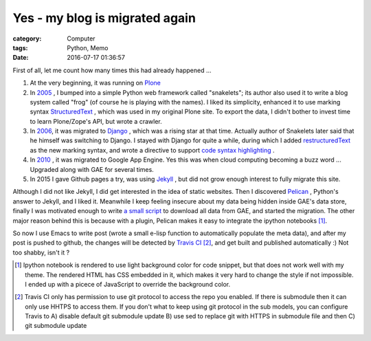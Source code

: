 ===============================
Yes - my blog is migrated again
===============================
:category: Computer
:tags: Python, Memo
:date: 2016-07-17 01:36:57

First of all, let me count how many times this had already happened ...

#. At the very beginning, it was running on `Plone <https://plone.org/>`_
#. In `2005 </posts/2005/12/13/cong-ploneqian-yi-blogshu-ju-wan-bi/>`_ , I bumped into a simple Python web framework called "snakelets"; its author also used it to write a blog system called "frog" (of course he is playing with the names). I liked its simplicity, enhanced it to use marking syntax `StructuredText <https://wiki.python.org/moin/StructuredText/MarkUp>`_ , which was used in my original Plone site. To export the data, I didn't bother to invest time to learn Plone/Zope's API, but wrote a crawler.
#. In `2006 </posts/2006/09/23/this-site-is-powered-by-django-now>`_, it was migrated to  `Django <https://www.djangoproject.com>`_ , which was a rising star at that time. Actually author of Snakelets later said that he himself was switching to Django. I stayed with Django for quite a while, during which I added `restructuredText <http://docutils.sourceforge.net/rst.html>`_ as the new marking syntax, and wrote a directive to support `code syntax highlighting   </posts/2008/01/25/kuo-zhan-docutils>`_ .
#. In `2010 </posts/2010/08/31/blog-ported-to-gae/>`_ , it was migrated to Google App Engine. Yes this was when cloud computing becoming a buzz word ... Upgraded along with GAE for several times.
#. In 2015 I gave Github pages a try, was using `Jekyll <https://jekyllrb.com/>`_ , but did not grow enough interest to fully migrate this site.

Although I did not like Jekyll, I did get interested in the idea of static websites. Then I discovered `Pelican <http://docs.getpelican.com/>`_ , Python's answer to Jekyll, and I liked it. Meanwhile I keep feeling insecure about my data being hidden inside GAE's data store, finally I was motivated enough to write `a small script <https://bitbucket.org/murphytalk/murphylog/src/3fd9241773e97c366b5c03cb15221b350d5ed680/api.py?fileviewer=file-view-default>`_ to download all data from GAE, and started the migration. The other major reason behind this is because with a plugin, Pelican makes it easy to integrate the ipython notebooks [1]_.

So now I use Emacs to write post (wrote a small e-lisp function to automatically populate the meta data), and after my post is pushed to github, the changes will be detected by `Travis CI <https://travis-ci.org/>`_ [2]_, and get built and published automatically :) Not too shabby, isn't it ?

.. [1] Ipython notebook is rendered to use light background color for code snippet, but that does not work well with my theme. The rendered HTML has CSS embedded in it, which makes it very hard to change the style if not impossible. I ended up with a  picece of JavaScript to override the background color.


.. [2] Travis CI only has permission to use git protocol to access the repo you enabled. If there is submodule then it can only use HHTPS to access them. If you don't what to keep using git protocol in the sub models, you can configure Travis to A) disable default git submodule update B) use sed to replace git with HTTPS in submodule file and then C) git submodule update 
